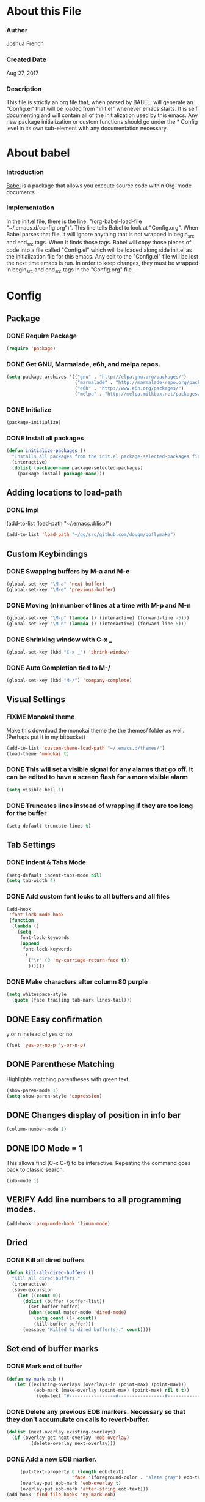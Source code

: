 * About this File
*** Author
Joshua French
*** Created Date
Aug 27, 2017
*** Description  
    This file is strictly an org file that, when parsed by BABEL, will generate an "Config.el" that will be loaded from "init.el" whenever emacs starts.
It is self documenting and will contain all of the initialization used by this emacs. Any new package initialization or custom 
functions should go under the * Config level in its own sub-element with any documentation necessary.
* About babel
*** Introduction
[[http://orgmode.org/worg/org-contrib/babel/][    Babel]] is a package that allows you execute source code within Org-mode documents. 
*** Implementation
  In the init.el file, there is the line: "(org-babel-load-file "~/.emacs.d/config.org")". This line tells Babel to look at "Config.org". When
Babel parses that file, it will ignore anything that is not wrapped in begin_src and end_src tags. When it finds those tags. Babel will copy
those pieces of code into a file called "Config.el" which will be loaded along side init.el as the initialization file for this emacs. Any 
edit to the "Config.el" file will be lost the next time emacs is run. In order to keep changes, they must be wrapped in begin_src and end_src
tags in the "Config.org" file.

* Config 
** Package
*** DONE Require Package
#+begin_src emacs-lisp :tangle yes
  (require 'package)
#+end_src
*** DONE Get GNU, Marmalade, e6h, and melpa repos.
#+begin_src emacs-lisp :tangle yes
  (setq package-archives '(("gnu" . "http://elpa.gnu.org/packages/")
                           ("marmalade" . "http://marmalade-repo.org/packages/")
                           ("e6h" . "http://www.e6h.org/packages/")
                           ("melpa" . "http://melpa.milkbox.net/packages/")))
#+end_src
*** DONE Initialize
#+begin_src emacs-lisp :tangle yes
(package-initialize)
#+end_src
*** DONE Install all packages
#+begin_src emacs-lisp :tangle yes
(defun initialize-packages ()
  "Installs all packages from the init.el package-selected-packages field."
  (interactive)
  (dolist (package-name package-selected-packages)
    (package-install package-name)))
#+end_src
** Adding locations to load-path
*** DONE Impl
(add-to-list 'load-path "~/.emacs.d/lisp/")
#+begin_src emacs-lisp :tangle yes
    (add-to-list 'load-path "~/go/src/github.com/dougm/goflymake")
#+end_src
** Custom Keybindings
*** DONE Swapping buffers by M-a and M-e
#+begin_src emacs-lisp :tangle yes
  (global-set-key "\M-a" 'next-buffer)
  (global-set-key "\M-e" 'previous-buffer)
#+end_src
*** DONE Moving (n) number of lines at a time with M-p and M-n
#+begin_src emacs-lisp :tangle yes
  (global-set-key "\M-p" (lambda () (interactive) (forward-line -5)))
  (global-set-key "\M-n" (lambda () (interactive) (forward-line 5)))
#+end_src
*** DONE Shrinking window with C-x _
#+begin_src emacs-lisp :tangle yes
  (global-set-key (kbd "C-x _") 'shrink-window)
#+end_src
*** DONE Auto Completion tied to M-/
#+begin_src emacs-lisp :tangle yes
  (global-set-key (kbd "M-/") 'company-complete)
#+end_src
** Visual Settings
*** FIXME Monokai theme
Make this download the monokai theme the the themes/ folder as well. (Perhaps put it in my bitbucket)
#+begin_src emacs-lisp :tangle yes
  (add-to-list 'custom-theme-load-path "~/.emacs.d/themes/")
  (load-theme 'monokai t)
#+end_src
*** DONE This will set a visible signal for any alarms that go off. It can be edited to have a screen flash for a more visible alarm
#+begin_src emacs-lisp :tangle yes
  (setq visible-bell 1)
#+end_src
*** DONE Truncates lines instead of wrapping if they are too long for the buffer
#+begin_src emacs-lisp :tangle yes
  (setq-default truncate-lines t)
#+end_src
** Tab Settings
*** DONE Indent & Tabs Mode
#+begin_src emacs-lisp :tangle yes
  (setq-default indent-tabs-mode nil)
  (setq tab-width 4)
#+end_src
*** DONE Add custom font locks to all buffers and all files
#+begin_src emacs-lisp :tangle yes
(add-hook
 'font-lock-mode-hook
 (function
  (lambda ()
    (setq
     font-lock-keywords
     (append
      font-lock-keywords
      '(
        ("\r" (0 'my-carriage-return-face t))
        ))))))
#+end_src
*** DONE Make characters after column 80 purple
#+begin_src emacs-lisp :tangle yes
  (setq whitespace-style
    (quote (face trailing tab-mark lines-tail)))
#+end_src
** DONE Easy confirmation 
y or n instead of yes or no
#+begin_src emacs-lisp :tangle yes
  (fset 'yes-or-no-p 'y-or-n-p)
#+end_src
** DONE Parenthese Matching
Highlights matching parentheses with green text.
#+begin_src emacs-lisp :tangle yes
  (show-paren-mode 1)
  (setq show-paren-style 'expression)
#+end_src
** DONE Changes display of position in info bar
#+begin_src emacs-lisp :tangle yes
  (column-number-mode 1) 
#+end_src
** DONE IDO Mode = 1
This allows find (C-x C-f) to be interactive. Repeating the command goes back to classic search.
#+begin_src emacs-lisp :tangle yes
  (ido-mode 1)
#+end_src
** VERIFY Add line numbers to all programming modes.
#+begin_src emacs-lisp :tangle yes
  (add-hook 'prog-mode-hook 'linum-mode)
#+end_src
** Dried
*** DONE Kill all dired buffers 
#+begin_src emacs-lisp :tangle yes
  (defun kill-all-dired-buffers ()
    "Kill all dired buffers."
    (interactive)
    (save-excursion
      (let ((count 0))
        (dolist (buffer (buffer-list))
          (set-buffer buffer)
          (when (equal major-mode 'dired-mode)
            (setq count (1+ count))
            (kill-buffer buffer)))
        (message "Killed %i dired buffer(s)." count))))
#+end_src
** Set end of buffer marks
*** DONE Mark end of buffer
#+begin_src emacs-lisp :tangle yes
  (defun my-mark-eob ()
     (let ((existing-overlays (overlays-in (point-max) (point-max)))
            (eob-mark (make-overlay (point-max) (point-max) nil t t))
             (eob-text "#-----------------#-----------------#-----------------#"))
#+end_src
*** DONE Delete any previous EOB markers. Necessary so that they don't accumulate on calls to revert-buffer.
#+begin_src emacs-lisp :tangle yes
       (dolist (next-overlay existing-overlays)
         (if (overlay-get next-overlay 'eob-overlay)
                (delete-overlay next-overlay)))
#+end_src
*** DONE Add a new EOB marker.
#+begin_src emacs-lisp :tangle yes
       (put-text-property 0 (length eob-text)
                          'face '(foreground-color . "slate gray") eob-text)
       (overlay-put eob-mark 'eob-overlay t)
       (overlay-put eob-mark 'after-string eob-text)))
  (add-hook 'find-file-hooks 'my-mark-eob)
#+end_src
** File backup and recovery
*** DONE Set where the saves directory is
#+begin_src emacs-lisp :tangle yes
  (setq backup-directory-alist `(("." . "~/.saves")))
#+end_src
*** DONE Set emacs to back up by saving
#+begin_src emacs-lisp :tangle yes
  (setq backup-by-copying t)
#+end_src
*** DONE Set how many copies to keep
#+begin_src emacs-lisp :tangle yes
  (setq delete-old-versions t
    kept-new-versions 1
    kept-old-versions 1
    version-control t)
#+end_src
** Org Mode
*** DONE Adding org mode to emacs.
#+begin_src emacs-lisp :tangle yes
  (add-to-list 'auto-mode-alist '("\\.org\\'" . org-mode))
        (setq org-startup-indented t
                org-hide-leading-stars t)
#+end_src
*** DONE Customize org-todo-keywords
#+begin_src emacs-lisp :tangle yes
(setq org-todo-keywords 
        '((sequence "TODO" "VERIFY" "FIXME" "|" "DONE")))
(setq org-todo-keyword-faces
          '(("TODO" . "orange") ("FIXME" . "red")
            ("VERIFY" . "blue")))
#+end_src
*** TODO Set up keybindings
There may be more keybindings I need to add.
#+begin_src emacs-lisp :tangle yes
  (add-hook 'org-mode-hook
    '(lambda () 
        (local-set-key "\C-c\C-l" 'org-store-link)

        (local-set-key "\C-t\C-t" 'org-show-todo-tree)
        (local-set-key "\C-t\C-l" 'org-todo-list)

  ))

#+end_src
** Search for file function
*** DONE Search $directory for $file and return its full path if found, or NIL if not. If $file is not found in $directory, the parent of $directory will be searched
#+begin_src emacs-lisp :tangle yes
(defun user-file-search-upward (directory file)
  "Search DIRECTORY for FILE and return its full path if found, or NIL if not. If FILE is not found in DIRECTORY, the parent of DIRECTORY will be searched."
  (interactive)
  (let ((parent-dir (file-truename (concat (file-name-directory directory) "../")))
        (current-path (if (not (string= (substring directory (- (length directory) 1)) "/"))
                         (concat directory "/" file)
                         (concat directory file))))
    (if (file-exists-p current-path)
        current-path
        (when (and (not (string= (file-truename directory) parent-dir))
                   (< (length parent-dir) (length (file-truename directory))))
          (user-file-search-upward parent-dir file)))))
#+end_src
** Languages
*** FIXME Go
**** DONE Requires and initializations
The following line needs to be put back in when I figure out why goimports won't work.
     (setq gofmt-command "goimports")

#+begin_src emacs-lisp :tangle yes
(add-hook 'go-mode-hook 
    '(lambda () 
     (require 'go-flycheck)
     (require 'company)
     (require 'company-go)
     (require 'helm-mode)
     (require 'go-eldoc)

     (flycheck-mode)
     (company-mode) 
     (go-eldoc-setup)

     (add-hook 'before-save-hook 'gofmt-before-save)

     (setq company-tooltip-limit 20)
     (setq company-idle-delay .3)
     (setq company-echo-delay 0)
     (push 'company-go company-backends) 
#+end_src
**** DONE Goto definition
#+begin_src emacs-lisp :tangle yes  
     (local-set-key (kbd "\C-x\C-d") 'godef-jump)
     (local-set-key (kbd "\C-x\C-p") 'pop-tag-mark)
#+end_src
**** DONE Copying go pathv ariable to emacs
begin_src emacs-lisp :tangle yes  
     (when (memq window-system '(mac ns))
         (exec-path-from-shell-initialize)
         (exec-path-from-shell-copy-env "GOPATH"))
end_src
**** DONE Adding function to search directory with helm mode
#+begin_src emacs-lisp :tangle yes
(defun user-find-file-go ()
  "Uses helm to find a pattern stopping at the go src/ directory."
  (interactive)
  (if (string= (file-name-directory buffer-file-name) "src")
      (helm-find nil)
      (let ((Path (file-name-directory (user-file-search-upward (buffer-file-name) "src"))))
        (if (stringp Path)
            (progn ;; Found it.
              (let ((default-directory Path))
                                        ;(print default-directory)
                (helm-find nil)
                )
              )(progn ;; False
                 (print "Couldn't find go src/ directory.")
                 )))))
(local-set-key "\C-x\C-g" 'user-find-file-go)
#+end_src
**** TODO Compile/Test/Run Commands
Need to add keybindings for building and running
***** Compile
#+begin_src emacs-lisp :tangle yes
(defun install-go-project () 
  "Runs 'go install' in a new buffer"
  (interactive) 
  (with-output-to-temp-buffer "*go-install"
    (shell-command "go install"
                   "*go-install"
                   "*go-install")

    (pop-to-buffer "*go-install")))

(local-set-key (kbd "\C-c\C-c") 'install-go-project)
#+end_src
***** Test
#+begin_src emacs-lisp :tangle yes
(defun test-go-project () 
  "Runs 'go test' in a new buffer"
  (interactive) 
  (with-output-to-temp-buffer "*go-test"
    (shell-command "go test"
                   "*go-test"
                   "*go-test")

    (pop-to-buffer "*go-test")))

(local-set-key (kbd "\C-c\C-t") 'test-go-project)
#+end_src
***** Run
#+begin_src emacs-lisp :tangle yes
(defun run-go-project () 
  "Runs 'go run' in a new buffer"
  (interactive) 
  (with-output-to-temp-buffer "*go-run"
    (pop-to-buffer "*go-run")
    (process-buffer 
      (shell-command (read-string "Command Name: ")

))))

(local-set-key (kbd "\C-c\C-r") 'run-go-project)
#+end_src
**** DONE End of user-go-mode-hook lambda
#+begin_src emacs-lisp :tangle yes
))
#+end_src
*** FIXME Java
**** DONE Adding functions for gradle
#+begin_src emacs-lisp :tangle yes
(defun user-gradle-build ()
  ""
  (interactive)
  (gradle-build)
)
(defun user-gradle-run ()
  ""
  (interactive)
  (gradle-execute "run")
)
(defun user-gradle-ide ()
  ""
  (interactive)
  (gradle-execute "eclipse")
)
(defun user-gradle-test ()
  ""
  (interactive)
  (gradle-execute "test")
)
(defun user-gradle-spring ()
  ""
  (interactive)
  (gradle-execute "bootRun")
)
(defun user-gradle-clean ()
  ""
  (interactive)
  (gradle-execute "clean")
)
(defun user-gradle-quit ()
  ""
  (interactive)
  (kill-buffer "*compilation*")
  (delete-other-windows)
  
)
#+end_src
**** DONE Adding hook + keybinds to java mode 
C-c does gradle run.
#+begin_src emacs-lisp :tangle yes
  (add-hook 'java-mode-hook
              '(lambda ()
               (local-set-key "\C-c\C-c" 'user-gradle-build)
               (local-set-key "\C-c\C-r" 'user-gradle-run)
               (local-set-key "\C-c\C-i" 'user-gradle-ide)
               (local-set-key "\C-c\C-s" 'user-gradle-spring)
               (local-set-key "\C-c\C-t" 'user-gradle-test)
               (local-set-key "\C-c\C-k" 'user-gradle-clean)
               (local-set-key "\C-c\C-q" 'user-gradle-quit)
               (local-set-key "\C-x\C-d" 'eclim-java-find-declaration)
               (local-set-key "\C-x\C-r" 'eclim-java-find-references)
               (local-set-key "\C-c\C-f" 'eclim-problems-correct)
               (local-set-key "\C-c\C-o" 'eclim-java-import-organize)
               (local-set-key "\C-c\C-e\c" 'eclim-java-constructor)
#+end_src
**** DONE Use helm to find a pattern stopping at the gradle root directory
#+begin_src emacs-lisp :tangle yes
(defun user-find-gradle-file ()
  "Uses helm to find a pattern stopping at the gradle root directory."
  (interactive)
  (if (string= (file-name-nondirectory buffer-file-name) "build.gradle")
      (helm-find nil)
      (let ((Path (file-name-directory (user-file-search-upward (buffer-file-name) "build.gradle"))))
        (if (stringp Path)
            (progn ;; Found it.
              (let ((default-directory Path))
                                        ;(print default-directory)
                (helm-find nil)
                )
              )(progn ;; False
                 (print "Couldn't find build.gradle.")
                 )))))
#+end_src
**** DONE Adding HELM mode
#+begin_src emacs-lisp :tangle yes
               (require 'helm-mode)
               (set-face-attribute 'helm-selection nil 
                                   :background "black"
                                   :foreground "yellow")
               (local-set-key "\C-x\C-g" 'user-find-gradle-file)
#+end_src
**** DONE Adding Eclim mode and tieing other modes to it.
#+begin_src emacs-lisp :tangle yes
               (gradle-mode 1)
               (require 'company)
               (require 'eclim)
               (require 'eclimd)
               (require 'company-eclim)
               (require 'yasnippet)
               (global-eclim-mode t)
               (global-company-mode)
               (eclim-mode)
               (setq help-at-pt-display-when-idle t)
               (setq help-at-pt-timer-delay 0.1)
               (help-at-pt-set-timer)
               (yas-global-mode 1)
               ;;(start-eclimd)
               
               ))
#+end_src
**** DONE Groovy Mode Hooks
#+begin_src emacs-lisp :tangle yes
(add-hook 'groovy-mode-hook '(lambda ()
             (require 'helm-mode)
             (set-face-attribute 'helm-selection nil 
                    :background "black"
                    :foreground "yellow")
             (local-set-key "\C-x\C-g" 'user-find-gradle-file)
             (gradle-mode 1)
             (local-set-key "\C-c\C-c" 'user-gradle-build)
             (local-set-key "\C-c\C-r" 'user-gradle-run)
             (local-set-key "\C-c\C-i" 'user-gradle-ide)
             (local-set-key "\C-c\C-s" 'user-gradle-spring)
             (local-set-key "\C-c\C-t" 'user-gradle-test)
             (local-set-key "\C-c\C-k" 'user-gradle-clean)
             (local-set-key "\C-c\C-q" 'user-gradle-quit)
             (linum-mode t)
             ))
#+end_src
*** FIXME Rust
**** DONE Rust Mode Hook
#+begin_src emacs-lisp :tangle yes
(add-hook 'rust-mode-hook 
    '(lambda () 
     (require 'company-racer)
     (require 'company)
     (require 'flycheck-rust)
     (require 'rust-mode)
     (require 'helm-mode)
     (require 'cargo)

     (add-hook 'before-save-hook 'rust-format-buffer)
#+end_src
**** DONE Setting up Flycheck-Rust
#+begin_src emacs-lisp :tangle yes
     (add-hook 'flycheck-mode-hook #'flycheck-rust-setup)
     (flycheck-mode)
#+end_src
**** DONE Setting up Company-Racer
#+begin_src emacs-lisp :tangle yes
  (unless (getenv "RUST_SRC_PATH")
      (setenv "RUST_SRC_PATH" (expand-file-name "~/rust/rust/src")))

(with-eval-after-load 'company
      (add-to-list 'company-backends 'company-racer))

(company-mode)
#+end_src
**** DONE Use helm to find a pattern stopping at the Cargo.toml root directory
#+begin_src emacs-lisp :tangle yes
(defun user-find-toml-file ()
  "Uses helm to find a pattern stopping at the gradle root directory."
  (interactive)
  (if (string= (file-name-nondirectory buffer-file-name) "Cargo.toml")
      (helm-find nil)
      (let ((Path (file-name-directory (user-file-search-upward (buffer-file-name) "Cargo.toml"))))
        (if (stringp Path)
            (progn ;; Found it.
              (let ((default-directory Path))
                                        ;(print default-directory)
                (helm-find nil)
                )
              )(progn ;; False
                 (print "Couldn't find Cargo.toml.")
                 )))))
#+end_src
**** DONE Adding HELM mode
#+begin_src emacs-lisp :tangle yes
               (set-face-attribute 'helm-selection nil 
                                   :background "black"
                                   :foreground "yellow")
               (local-set-key "\C-x\C-g" 'user-find-toml-file)
#+end_src
**** FIXME Setting up Cargo minor mode
I want to override the default keybinds to the ones I am more used too.
#+begin_src emacs-lisp :tangle yes
     (cargo-minor-mode)
))
#+end_src
*** VERIFY Javascript
**** TODO Javascript
**** VERIFY RJSX
***** Lambda Start
#+begin_src emacs-lisp :tangle yes
(add-hook 'rjsx-mode-hook
  '(lambda ()
     (require 'company)
     (require 'helm-mode)

     (company-mode)
     (helm-mode)
#+end_src
***** Search
#+begin_src emacs-lisp :tangle yes
(defun user-find-file-node ()
  "Uses helm to find a pattern stopping at the nodejs src/ directory."
  (interactive)
  (if (string= (file-name-nondirectory buffer-file-name) "package.json")
      (helm-find nil)
      (let ((Path (file-name-directory (user-file-search-upward (buffer-file-name) "package.json"))))
        (if (stringp Path)
            (progn ;; Found it.
              (let ((default-directory Path))
                                        ;(print default-directory)
                (helm-find nil)
                )
              )(progn ;; False
                 (print "Couldn't find go src/ directory.")
                 )))))
(local-set-key "\C-x\C-g" 'user-find-file-node)
#+end_src
***** End lambda
#+begin_src emacs-lisp :tangle yes
))
#+end_src
** Hex Color Highlighting
*** DONE Define a function to show hex colors inline
#+begin_src emacs-lisp :tangle yes
(defvar hexcolour-keywords
  '(("#[abcdef[:digit:]]\\{6\\}"
     (0 (put-text-property
         (match-beginning 0)
         (match-end 0)
         'face (list :background
                     (match-string-no-properties 0)))))))
(defun hexcolour-add-to-font-lock ()
  (font-lock-add-keywords nil hexcolour-keywords))
#+end_src
*** DONE Add the hex color function to CSS, PHP, and HTML mode
#+begin_src emacs-lisp :tangle yes
(add-hook 'css-mode-hook 'hexcolour-add-to-font-lock)
(add-hook 'php-mode-hook 'hexcolour-add-to-font-lock)
(add-hook 'html-mode-hook 'hexcolour-add-to-font-lock)
#+end_src
** FACE TOOLS
*** DONE Adding custom faces to the buffers
#+begin_src emacs-lisp :tangle yes
(defun face-which-custom (pos)
  (interactive "d")
  (let ((face (or (get-char-property (point) 'read-face-name)
                  (get-char-property (point) 'face))))
    (if face (message "Face: %s" face) (message "No face at %d" pos))))
#+end_src
** ENABLE MOUSE USE WITH "MOUSE TERM" AND "SMBL"
*** FIXME Adding mouse functionality.
#+begin_src emacs-lisp :tangle yes
(unless window-system
  (require 'mouse)
  (xterm-mouse-mode t)
  (defun track-mouse (e))
  (setq mouse-sel-mode t)
  (xterm-mouse-mode 1)
  (global-set-key [mouse-4] '(lambda ()
                                                           (interactive)
                                                           (deactivate-mark)))
  (global-set-key [mouse-5] '(lambda ()
                                                           (interactive)
                                                           (deactivate-mark)))
  (global-set-key [mouse-4] '(lambda ()
                                                           (interactive)
                                                           (scroll-down 1)))
  (global-set-key [mouse-5] '(lambda ()
                                                           (interactive)
                                                           (scroll-up 1)))
  (defun track-mouse (e))
  )
#+end_src




